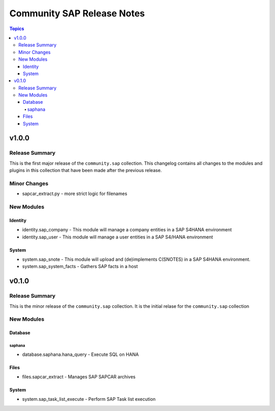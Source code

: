 ===========================
Community SAP Release Notes
===========================

.. contents:: Topics


v1.0.0
======

Release Summary
---------------

This is the first major release of the ``community.sap`` collection.
This changelog contains all changes to the modules and plugins in this collection
that have been made after the previous release.

Minor Changes
-------------

- sapcar_extract.py - more strict logic for filenames

New Modules
-----------

Identity
~~~~~~~~

- identity.sap_company - This module will manage a company entities in a SAP S4HANA environment
- identity.sap_user - This module will manage a user entities in a SAP S4/HANA environment

System
~~~~~~

- system.sap_snote - This module will upload and (de)implements C(SNOTES) in a SAP S4HANA environment.
- system.sap_system_facts - Gathers SAP facts in a host

v0.1.0
======

Release Summary
---------------

This is the minor release of the ``community.sap`` collection. It is the initial relase for the ``community.sap`` collection

New Modules
-----------

Database
~~~~~~~~

saphana
^^^^^^^

- database.saphana.hana_query - Execute SQL on HANA

Files
~~~~~

- files.sapcar_extract - Manages SAP SAPCAR archives

System
~~~~~~

- system.sap_task_list_execute - Perform SAP Task list execution
